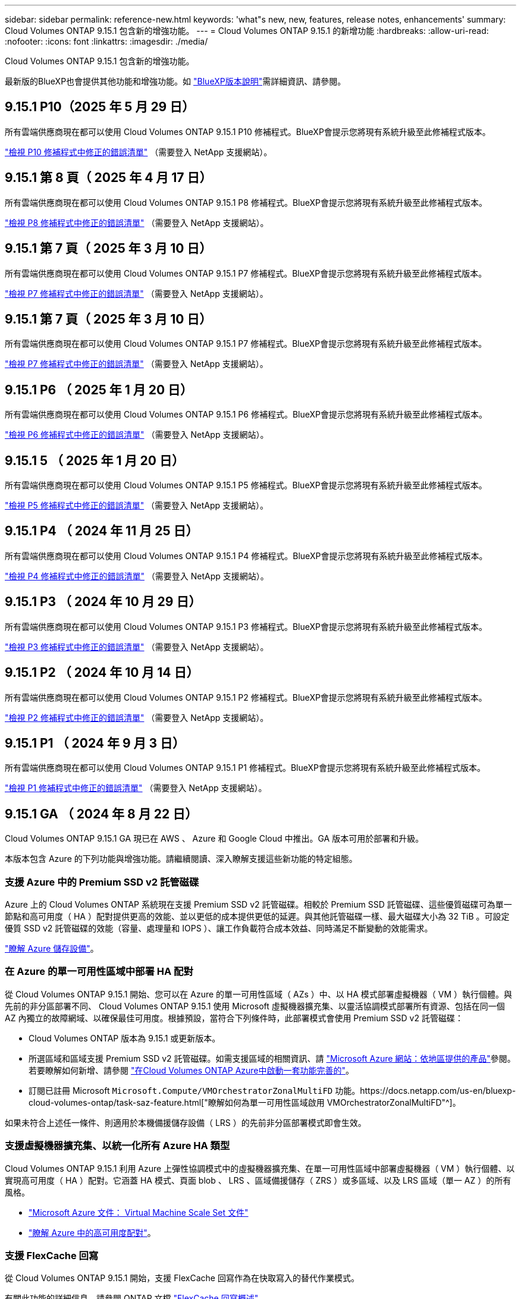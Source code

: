 ---
sidebar: sidebar 
permalink: reference-new.html 
keywords: 'what"s new, new, features, release notes, enhancements' 
summary: Cloud Volumes ONTAP 9.15.1 包含新的增強功能。 
---
= Cloud Volumes ONTAP 9.15.1 的新增功能
:hardbreaks:
:allow-uri-read: 
:nofooter: 
:icons: font
:linkattrs: 
:imagesdir: ./media/


[role="lead"]
Cloud Volumes ONTAP 9.15.1 包含新的增強功能。

最新版的BlueXP也會提供其他功能和增強功能。如 https://docs.netapp.com/us-en/bluexp-cloud-volumes-ontap/whats-new.html["BlueXP版本說明"^]需詳細資訊、請參閱。



== 9.15.1 P10（2025 年 5 月 29 日）

所有雲端供應商現在都可以使用 Cloud Volumes ONTAP 9.15.1 P10 修補程式。BlueXP會提示您將現有系統升級至此修補程式版本。

link:https://mysupport.netapp.com/site/products/all/details/cloud-volumes-ontap/downloads-tab/download/62632/9.15.1P10["檢視 P10 修補程式中修正的錯誤清單"^] （需要登入 NetApp 支援網站）。



== 9.15.1 第 8 頁（ 2025 年 4 月 17 日）

所有雲端供應商現在都可以使用 Cloud Volumes ONTAP 9.15.1 P8 修補程式。BlueXP會提示您將現有系統升級至此修補程式版本。

link:https://mysupport.netapp.com/site/products/all/details/cloud-volumes-ontap/downloads-tab/download/62632/9.15.1P8["檢視 P8 修補程式中修正的錯誤清單"^] （需要登入 NetApp 支援網站）。



== 9.15.1 第 7 頁（ 2025 年 3 月 10 日）

所有雲端供應商現在都可以使用 Cloud Volumes ONTAP 9.15.1 P7 修補程式。BlueXP會提示您將現有系統升級至此修補程式版本。

link:https://mysupport.netapp.com/site/products/all/details/cloud-volumes-ontap/downloads-tab/download/62632/9.15.1P7["檢視 P7 修補程式中修正的錯誤清單"^] （需要登入 NetApp 支援網站）。



== 9.15.1 第 7 頁（ 2025 年 3 月 10 日）

所有雲端供應商現在都可以使用 Cloud Volumes ONTAP 9.15.1 P7 修補程式。BlueXP會提示您將現有系統升級至此修補程式版本。

link:https://mysupport.netapp.com/site/products/all/details/cloud-volumes-ontap/downloads-tab/download/62632/9.15.1P7["檢視 P7 修補程式中修正的錯誤清單"^] （需要登入 NetApp 支援網站）。



== 9.15.1 P6 （ 2025 年 1 月 20 日）

所有雲端供應商現在都可以使用 Cloud Volumes ONTAP 9.15.1 P6 修補程式。BlueXP會提示您將現有系統升級至此修補程式版本。

link:https://mysupport.netapp.com/site/products/all/details/cloud-volumes-ontap/downloads-tab/download/62632/9.15.1P6["檢視 P6 修補程式中修正的錯誤清單"^] （需要登入 NetApp 支援網站）。



== 9.15.1 5 （ 2025 年 1 月 20 日）

所有雲端供應商現在都可以使用 Cloud Volumes ONTAP 9.15.1 P5 修補程式。BlueXP會提示您將現有系統升級至此修補程式版本。

link:https://mysupport.netapp.com/site/products/all/details/cloud-volumes-ontap/downloads-tab/download/62632/9.15.1P5["檢視 P5 修補程式中修正的錯誤清單"^] （需要登入 NetApp 支援網站）。



== 9.15.1 P4 （ 2024 年 11 月 25 日）

所有雲端供應商現在都可以使用 Cloud Volumes ONTAP 9.15.1 P4 修補程式。BlueXP會提示您將現有系統升級至此修補程式版本。

link:https://mysupport.netapp.com/site/products/all/details/cloud-volumes-ontap/downloads-tab/download/62632/9.15.1P4["檢視 P4 修補程式中修正的錯誤清單"^] （需要登入 NetApp 支援網站）。



== 9.15.1 P3 （ 2024 年 10 月 29 日）

所有雲端供應商現在都可以使用 Cloud Volumes ONTAP 9.15.1 P3 修補程式。BlueXP會提示您將現有系統升級至此修補程式版本。

link:https://mysupport.netapp.com/site/products/all/details/cloud-volumes-ontap/downloads-tab/download/62632/9.15.1P3["檢視 P3 修補程式中修正的錯誤清單"^] （需要登入 NetApp 支援網站）。



== 9.15.1 P2 （ 2024 年 10 月 14 日）

所有雲端供應商現在都可以使用 Cloud Volumes ONTAP 9.15.1 P2 修補程式。BlueXP會提示您將現有系統升級至此修補程式版本。

link:https://mysupport.netapp.com/site/products/all/details/cloud-volumes-ontap/downloads-tab/download/62632/9.15.1P2["檢視 P2 修補程式中修正的錯誤清單"^] （需要登入 NetApp 支援網站）。



== 9.15.1 P1 （ 2024 年 9 月 3 日）

所有雲端供應商現在都可以使用 Cloud Volumes ONTAP 9.15.1 P1 修補程式。BlueXP會提示您將現有系統升級至此修補程式版本。

link:https://mysupport.netapp.com/site/products/all/details/cloud-volumes-ontap/downloads-tab/download/62632/9.15.1P1["檢視 P1 修補程式中修正的錯誤清單"^] （需要登入 NetApp 支援網站）。



== 9.15.1 GA （ 2024 年 8 月 22 日）

Cloud Volumes ONTAP 9.15.1 GA 現已在 AWS 、 Azure 和 Google Cloud 中推出。GA 版本可用於部署和升級。

本版本包含 Azure 的下列功能與增強功能。請繼續閱讀、深入瞭解支援這些新功能的特定組態。



=== 支援 Azure 中的 Premium SSD v2 託管磁碟

Azure 上的 Cloud Volumes ONTAP 系統現在支援 Premium SSD v2 託管磁碟。相較於 Premium SSD 託管磁碟、這些優質磁碟可為單一節點和高可用度（ HA ）配對提供更高的效能、並以更低的成本提供更低的延遲。與其他託管磁碟一樣、最大磁碟大小為 32 TiB 。可設定優質 SSD v2 託管磁碟的效能（容量、處理量和 IOPS ）、讓工作負載符合成本效益、同時滿足不斷變動的效能需求。

https://docs.netapp.com/us-en/bluexp-cloud-volumes-ontap/concept-storage.html#azure-storage["瞭解 Azure 儲存設備"^]。



=== 在 Azure 的單一可用性區域中部署 HA 配對

從 Cloud Volumes ONTAP 9.15.1 開始、您可以在 Azure 的單一可用性區域（ AZs ）中、以 HA 模式部署虛擬機器（ VM ）執行個體。與先前的非分區部署不同、 Cloud Volumes ONTAP 9.15.1 使用 Microsoft 虛擬機器擴充集、以靈活協調模式部署所有資源、包括在同一個 AZ 內獨立的故障網域、以確保最佳可用度。根據預設，當符合下列條件時，此部署模式會使用 Premium SSD v2 託管磁碟：

* Cloud Volumes ONTAP 版本為 9.15.1 或更新版本。
* 所選區域和區域支援 Premium SSD v2 託管磁碟。如需支援區域的相關資訊、請 https://azure.microsoft.com/en-us/explore/global-infrastructure/products-by-region/["Microsoft Azure 網站：依地區提供的產品"^]參閱。若要瞭解如何新增、請參閱 https://docs.netapp.com/us-en/bluexp-cloud-volumes-ontap/task-deploying-otc-azure.html#launching-a-cloud-volumes-ontap-ha-pair-in-azure["在Cloud Volumes ONTAP Azure中啟動一套功能完善的"^]。
* 訂閱已註冊 Microsoft `Microsoft.Compute/VMOrchestratorZonalMultiFD` 功能。https://docs.netapp.com/us-en/bluexp-cloud-volumes-ontap/task-saz-feature.html["瞭解如何為單一可用性區域啟用 VMOrchestratorZonalMultiFD"^]。


如果未符合上述任一條件、則適用於本機備援儲存設備（ LRS ）的先前非分區部署模式即會生效。



=== 支援虛擬機器擴充集、以統一化所有 Azure HA 類型

Cloud Volumes ONTAP 9.15.1 利用 Azure 上彈性協調模式中的虛擬機器擴充集、在單一可用性區域中部署虛擬機器（ VM ）執行個體、以實現高可用度（ HA ）配對。它涵蓋 HA 模式、頁面 blob 、 LRS 、區域備援儲存（ ZRS ）或多區域、以及 LRS 區域（單一 AZ ）的所有風格。

* https://learn.microsoft.com/en-us/azure/virtual-machine-scale-sets/["Microsoft Azure 文件： Virtual Machine Scale Set 文件"^]
* https://docs.netapp.com/us-en/bluexp-cloud-volumes-ontap/concept-ha-azure.html["瞭解 Azure 中的高可用度配對"^]。




=== 支援 FlexCache 回寫

從 Cloud Volumes ONTAP 9.15.1 開始，支援 FlexCache 回寫作為在快取寫入的替代作業模式。

有關此功能的詳細信息，請參閱 ONTAP 文檔 https://docs.netapp.com/us-en/ontap/flexcache-writeback/flexcache-write-back-overview.html["FlexCache 回寫概述"^]。

有關 BlueXP  如何管理 FlexCache 卷的信息，請參閱 https://docs.netapp.com/us-en/bluexp-volume-caching/index.html["BlueXP  Volume 快取文件"^]。



== 升級附註

請閱讀這些附註、深入瞭解升級至此版本的相關資訊。



=== 如何升級

必須從BlueXP完成升級。Cloud Volumes ONTAP您不應 Cloud Volumes ONTAP 使用 System Manager 或 CLI 來升級功能。這樣做可能會影響系統穩定性。

link:http://docs.netapp.com/us-en/bluexp-cloud-volumes-ontap/task-updating-ontap-cloud.html["瞭解如何在BlueXP通知您時進行升級"^]。



=== 支援的升級途徑

您可以從 9.15.0 和 9.14.1 版本升級至 Cloud Volumes ONTAP 9.15.1 。BlueXP會提示您將合格Cloud Volumes ONTAP 的更新版升級至此版本。



=== 停機

* 單一節點系統的升級可讓系統離線長達25分鐘、在此期間I/O會中斷。
* 升級 HA 配對不中斷營運、而且 I/O 不中斷。在此不中斷營運的升級程序中、會同時升級每個節點、以繼續為用戶端提供 I/O 服務。




=== 不再支援c4、m4和r4執行個體

在AWS中Cloud Volumes ONTAP 、不再支援C4、M4和R4 EC2執行個體類型。如果現有的系統執行於c4、m4或r4執行個體類型、則必須變更為c5、m5或R5執行個體系列中的執行個體類型。您必須變更執行個體類型、才能升級至此版本。

link:https://docs.netapp.com/us-en/bluexp-cloud-volumes-ontap/task-change-ec2-instance.html["瞭解如何變更EC2執行個體類型Cloud Volumes ONTAP 以供使用"^]。

請參閱link:https://mysupport.netapp.com/info/communications/ECMLP2880231.html["NetApp支援"^]以深入瞭解這些執行個體類型的終止可用度和支援。
